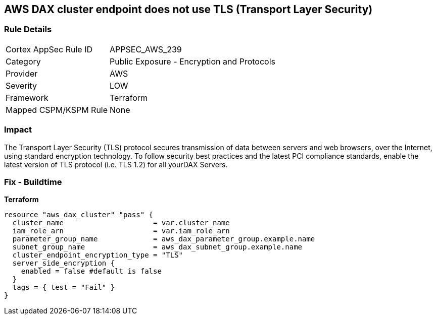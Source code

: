 == AWS DAX cluster endpoint does not use TLS (Transport Layer Security)


=== Rule Details

[cols="1,2"]
|===
|Cortex AppSec Rule ID |APPSEC_AWS_239
|Category |Public Exposure - Encryption and Protocols
|Provider |AWS
|Severity |LOW
|Framework |Terraform
|Mapped CSPM/KSPM Rule |None
|===


=== Impact
The Transport Layer Security (TLS) protocol secures transmission of data between servers and web browsers, over the Internet, using standard encryption technology.
To follow security best practices and the latest PCI compliance standards, enable the latest version of TLS protocol (i.e.
TLS 1.2) for all yourDAX Servers.

=== Fix - Buildtime


*Terraform* 




[source,go]
----
resource "aws_dax_cluster" "pass" {
  cluster_name                     = var.cluster_name
  iam_role_arn                     = var.iam_role_arn
  parameter_group_name             = aws_dax_parameter_group.example.name
  subnet_group_name                = aws_dax_subnet_group.example.name
  cluster_endpoint_encryption_type = "TLS"
  server_side_encryption {
    enabled = false #default is false
  }
  tags = { test = "Fail" }
}
----
